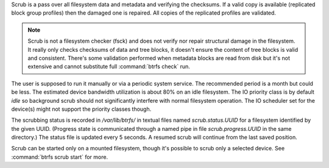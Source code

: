 Scrub is a pass over all filesystem data and metadata and verifying the
checksums. If a valid copy is available (replicated block group profiles) then
the damaged one is repaired. All copies of the replicated profiles are validated.

.. note::
   Scrub is not a filesystem checker (fsck) and does not verify nor repair
   structural damage in the filesystem. It really only checks checksums of data
   and tree blocks, it doesn't ensure the content of tree blocks is valid and
   consistent. There's some validation performed when metadata blocks are read
   from disk but it's not extensive and cannot substitute full :command:`btrfs check`
   run.

The user is supposed to run it manually or via a periodic system service. The
recommended period is a month but could be less. The estimated device bandwidth
utilization is about 80% on an idle filesystem. The IO priority class is by
default *idle* so background scrub should not significantly interfere with
normal filesystem operation. The IO scheduler set for the device(s) might not
support the priority classes though.

The scrubbing status is recorded in */var/lib/btrfs/* in textual files named
*scrub.status.UUID* for a filesystem identified by the given UUID. (Progress
state is communicated through a named pipe in file *scrub.progress.UUID* in the
same directory.) The status file is updated every 5 seconds. A resumed scrub
will continue from the last saved position.

Scrub can be started only on a mounted filesystem, though it's possible to
scrub only a selected device. See :command:`btrfs scrub start` for more.
